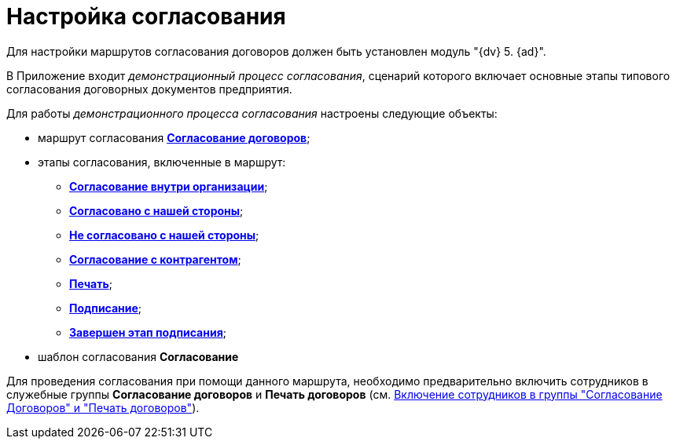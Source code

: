 = Настройка согласования

Для настройки маршрутов согласования договоров должен быть установлен модуль "{dv} 5. {ad}".

В Приложение входит [.keyword .parmname]_демонстрационный процесс согласования_, сценарий которого включает основные этапы типового согласования договорных документов предприятия.

Для работы _демонстрационного процесса согласования_ настроены следующие объекты:

* маршрут согласования xref:Route_Contracts_Approvement.html[*Согласование договоров*];
* этапы согласования, включенные в маршрут:
** xref:Stage_approvment_inside_company.html[*Согласование внутри организации*];
** xref:Stage_approved_our_side.html[*Согласовано с нашей стороны*];
** xref:Stage_not_approved_our_side.html[*Не согласовано с нашей стороны*];
** xref:Stage_approvment_partner.html[*Согласование с контрагентом*];
** xref:Stage_print.html[*Печать*];
** xref:Stage_signing.html[*Подписание*];
** xref:Stage_sign_finished.html[*Завершен этап подписания*];
* шаблон согласования *Согласование*

Для проведения согласования при помощи данного маршрута, необходимо предварительно включить сотрудников в служебные группы *Согласование договоров* и *Печать договоров* (см. xref:Settings_Security_Reference_Employees.adoc[Включение сотрудников в группы "Согласование Договоров" и "Печать договоров"]).

